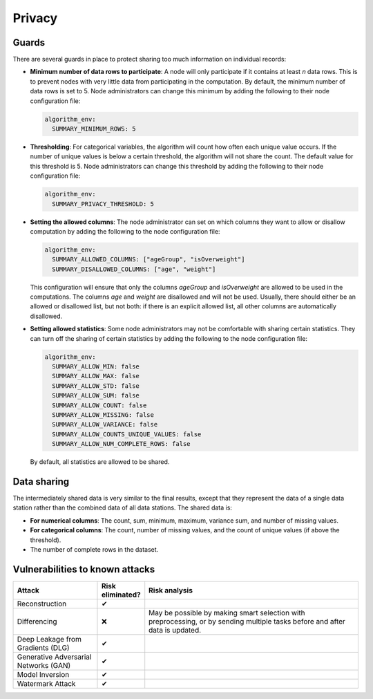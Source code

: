 Privacy
=======

.. _privacy-guards:

Guards
------

There are several guards in place to protect sharing too much information on individual
records:

- **Minimum number of data rows to participate**: A node will only participate if it
  contains at least `n` data rows. This is to prevent nodes with very little data from
  participating in the computation. By default, the minimum number of data rows is set
  to 5. Node administrators can change this minimum by adding the following to their
  node configuration file:

  .. code:: yaml

    algorithm_env:
      SUMMARY_MINIMUM_ROWS: 5

- **Thresholding**: For categorical variables, the algorithm will count how often each
  unique value occurs. If the number of unique values is below a certain threshold, the
  algorithm will not share the count. The default value for this threshold is 5. Node
  administrators can change this threshold by adding the following to their node
  configuration file:

  .. code:: yaml

    algorithm_env:
      SUMMARY_PRIVACY_THRESHOLD: 5

- **Setting the allowed columns**: The node administrator can set on which
  columns they want to allow or disallow computation by
  adding the following to the node configuration file:

  .. code:: yaml

    algorithm_env:
      SUMMARY_ALLOWED_COLUMNS: ["ageGroup", "isOverweight"]
      SUMMARY_DISALLOWED_COLUMNS: ["age", "weight"]

  This configuration will ensure that only the columns `ageGroup` and `isOverweight`
  are allowed to be used in the computations. The columns `age`
  and `weight` are disallowed and will not be used. Usually, there
  should either be an allowed or disallowed list, but not both: if there is an explicit
  allowed list, all other columns are automatically disallowed.

- **Setting allowed statistics**: Some node administrators may not be comfortable with
  sharing certain statistics. They can turn off the sharing of certain statistics by
  adding the following to the node configuration file:

  .. code:: yaml

    algorithm_env:
      SUMMARY_ALLOW_MIN: false
      SUMMARY_ALLOW_MAX: false
      SUMMARY_ALLOW_STD: false
      SUMMARY_ALLOW_SUM: false
      SUMMARY_ALLOW_COUNT: false
      SUMMARY_ALLOW_MISSING: false
      SUMMARY_ALLOW_VARIANCE: false
      SUMMARY_ALLOW_COUNTS_UNIQUE_VALUES: false
      SUMMARY_ALLOW_NUM_COMPLETE_ROWS: false

  By default, all statistics are allowed to be shared.

Data sharing
------------

The intermediately shared data is very similar to the final results, except that they
represent the data of a single data station rather than the combined data of all data
stations. The shared data is:

- **For numerical columns**: The count, sum, minimum, maximum, variance sum, and
  number of missing values.
- **For categorical columns**: The count, number of missing values, and the count of
  unique values (if above the threshold).
- The number of complete rows in the dataset.

Vulnerabilities to known attacks
--------------------------------

.. Table below lists some well-known attacks. You could fill in this table to show
.. which attacks would be possible in your system.

.. list-table::
    :widths: 25 10 65
    :header-rows: 1

    * - Attack
      - Risk eliminated?
      - Risk analysis
    * - Reconstruction
      - ✔
      -
    * - Differencing
      - ❌
      - May be possible by making smart selection with preprocessing, or by sending
        multiple tasks before and after data is updated.
    * - Deep Leakage from Gradients (DLG)
      - ✔
      -
    * - Generative Adversarial Networks (GAN)
      - ✔
      -
    * - Model Inversion
      - ✔
      -
    * - Watermark Attack
      - ✔
      -